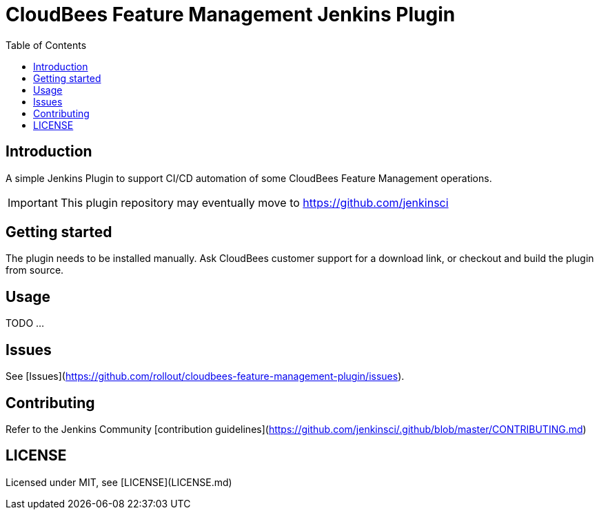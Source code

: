 :toc:
:toclevels: 4

# CloudBees Feature Management Jenkins Plugin

## Introduction

A simple Jenkins Plugin to support CI/CD automation of some CloudBees Feature Management operations.

[IMPORTANT]
==== 
This plugin repository may eventually move to https://github.com/jenkinsci
====

## Getting started

The plugin needs to be installed manually. Ask CloudBees customer support for a download link, or checkout and build the plugin from source.

## Usage

TODO ...

## Issues

See [Issues](https://github.com/rollout/cloudbees-feature-management-plugin/issues).

## Contributing

Refer to the Jenkins Community [contribution guidelines](https://github.com/jenkinsci/.github/blob/master/CONTRIBUTING.md)

## LICENSE

Licensed under MIT, see [LICENSE](LICENSE.md)


